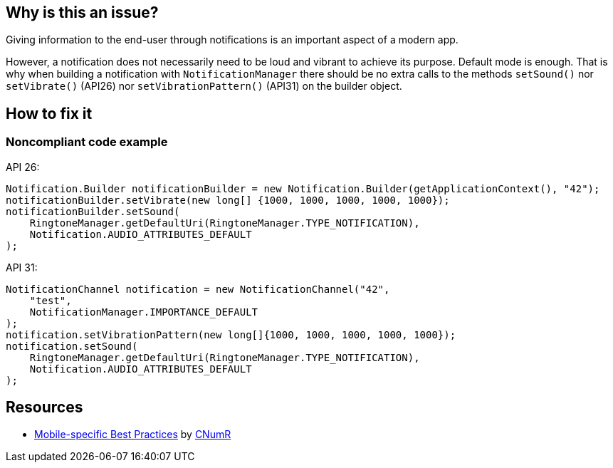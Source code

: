 :!sectids:

== Why is this an issue?

Giving information to the end-user through notifications is an important aspect of a modern app.

However, a notification does not necessarily need to be loud and vibrant to achieve its purpose. Default mode is enough. That is why when building a notification with `NotificationManager` there should be no extra calls to the methods `setSound()` nor `setVibrate()` (API26) nor `setVibrationPattern()` (API31) on the builder object.

== How to fix it
=== Noncompliant code example

API 26:

```java
Notification.Builder notificationBuilder = new Notification.Builder(getApplicationContext(), "42");
notificationBuilder.setVibrate(new long[] {1000, 1000, 1000, 1000, 1000});
notificationBuilder.setSound(
    RingtoneManager.getDefaultUri(RingtoneManager.TYPE_NOTIFICATION),
    Notification.AUDIO_ATTRIBUTES_DEFAULT
);
```

API 31:

```java
NotificationChannel notification = new NotificationChannel("42",
    "test",
    NotificationManager.IMPORTANCE_DEFAULT
);
notification.setVibrationPattern(new long[]{1000, 1000, 1000, 1000, 1000});
notification.setSound(
    RingtoneManager.getDefaultUri(RingtoneManager.TYPE_NOTIFICATION),
    Notification.AUDIO_ATTRIBUTES_DEFAULT
);
```

== Resources

- https://github.com/cnumr/best-practices-mobile[Mobile-specific Best Practices] by https://collectif.greenit.fr/index_en.html[CNumR]



